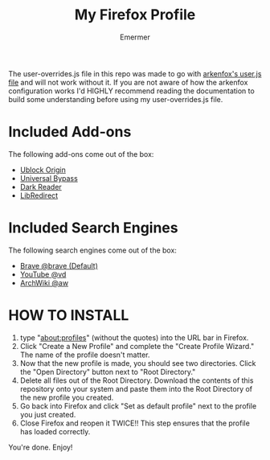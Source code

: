 #+TITLE: My Firefox Profile
#+AUTHOR: Emermer
The user-overrides.js file in this repo was made to go with [[https://github.com/arkenfox/user.js][arkenfox's user.js file]] and will not work without it. If you are not aware of how the arkenfox configuration works I'd HIGHLY recommend reading the documentation to build some understanding before using my user-overrides.js file.

* Included Add-ons
The following add-ons come out of the box:
- [[https://ublockorigin.com/][Ublock Origin]]
- [[https://universal-bypass.org/][Universal Bypass]]
- [[https://darkreader.org/][Dark Reader]]
- [[https://libredirect.github.io//][LibRedirect]]

* Included Search Engines
The following search engines come out of the box:
- [[https://search.brave.com/][Brave @brave (Default)]]
- [[https://www.youtube.com/][YouTube @vd]]
- [[https://wiki.archlinux.org/][ArchWiki @aw]]

* HOW TO INSTALL
1. type "about:profiles" (without the quotes) into the URL bar in Firefox.
2. Click "Create a New Profile" and complete the "Create Profile Wizard." The name of the profile doesn't matter.
3. Now that the new profile is made, you should see two directories. Click the "Open Directory" button next to "Root Directory."
4. Delete all files out of the Root Directory. Download the contents of this repository onto your system and paste them into the Root Directory of the new profile you created.
5. Go back into Firefox and click "Set as default profile" next to the profile you just created.
6. Close Firefox and reopen it TWICE!! This step ensures that the profile has loaded correctly.

You're done. Enjoy!

